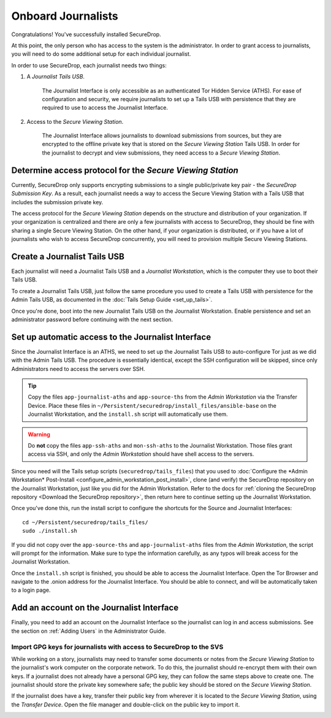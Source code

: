 Onboard Journalists
===================

Congratulations! You've successfully installed SecureDrop.

At this point, the only person who has access to the system is the
administrator. In order to grant access to journalists, you will need
to do some additional setup for each individual journalist.

In order to use SecureDrop, each journalist needs two things:

1. A *Journalist Tails USB*.

     The Journalist Interface is only accessible as an authenticated Tor
     Hidden Service (ATHS). For ease of configuration and security, we
     require journalists to set up a Tails USB with persistence that
     they are required to use to access the Journalist Interface.

2. Access to the *Secure Viewing Station*.

     The Journalist Interface allows journalists to download submissions
     from sources, but they are encrypted to the offline private key
     that is stored on the *Secure Viewing Station* Tails USB. In order
     for the journalist to decrypt and view submissions, they need
     access to a *Secure Viewing Station*.

Determine access protocol for the *Secure Viewing Station*
----------------------------------------------------------

Currently, SecureDrop only supports encrypting submissions to a single
public/private key pair - the *SecureDrop Submission Key*. As a
result, each journalist needs a way to access the Secure Viewing
Station with a Tails USB that includes the submission private key.

The access protocol for the *Secure Viewing Station* depends on the
structure and distribution of your organization. If your organization
is centralized and there are only a few journalists with access to
SecureDrop, they should be fine with sharing a single Secure Viewing
Station. On the other hand, if your organization is distributed, or if
you have a lot of journalists who wish to access SecureDrop
concurrently, you will need to provision multiple Secure Viewing
Stations.

.. todo:: Describe best practices for provisioning multiple Secure
          Viewing Stations.

Create a Journalist Tails USB
-------------------------------------------

Each journalist will need a Journalist Tails USB and a *Journalist
Workstation*, which is the computer they use to boot their Tails USB.

To create a Journalist Tails USB, just follow the same procedure you
used to create a Tails USB with persistence for the Admin Tails USB,
as documented in the :doc:`Tails Setup Guide <set_up_tails>`.

Once you're done, boot into the new Journalist Tails USB on the
Journalist Workstation. Enable persistence and set an administrator
password before continuing with the next section.

Set up automatic access to the Journalist Interface
---------------------------------------------------

Since the Journalist Interface is an ATHS, we need to set up the
Journalist Tails USB to auto-configure Tor just as we did with the
Admin Tails USB. The procedure is essentially identical, except the
SSH configuration will be skipped, since only Administrators need
to access the servers over SSH.

.. tip:: Copy the files ``app-journalist-aths`` and ``app-source-ths`` from
         the *Admin Workstation* via the Transfer Device. Place these files
         in ``~/Persistent/securedrop/install_files/ansible-base`` on the
         Journalist Workstation, and the ``install.sh`` script will
         automatically use them.

.. warning:: Do **not** copy the files ``app-ssh-aths`` and ``mon-ssh-aths``
             to the Journalist Workstation. Those files grant access via SSH,
             and only the *Admin Workstation* should have shell access to the
             servers.

Since you need will the Tails setup scripts (``securedrop/tails_files``) that
you used to :doc:`Configure the *Admin Workstation* Post-Install
<configure_admin_workstation_post_install>`, clone (and verify) the SecureDrop
repository on the Journalist Workstation, just like you did for the Admin
Workstation. Refer to the docs for :ref:`cloning the SecureDrop
repository <Download the SecureDrop repository>`, then return here to
continue setting up the Journalist Workstation.

Once you've done this, run the install script to configure the
shortcuts for the Source and Journalist Interfaces: ::

  cd ~/Persistent/securedrop/tails_files/
  sudo ./install.sh

If you did not copy over the ``app-source-ths`` and ``app-journalist-aths``
files from the *Admin Workstation*, the script will prompt for the information.
Make sure to type the information carefully, as any typos will break access
for the Journalist Workstation.

Once the ``install.sh`` script is finished, you should be able to access the
Journalist Interface. Open the Tor Browser and navigate to the .onion address for
the Journalist Interface. You should be able to connect, and will be
automatically taken to a login page.

Add an account on the Journalist Interface
------------------------------------------

Finally, you need to add an account on the Journalist Interface so the journalist
can log in and access submissions. See the section on :ref:`Adding Users` in
the Administrator Guide.

Import GPG keys for journalists with access to SecureDrop to the SVS
~~~~~~~~~~~~~~~~~~~~~~~~~~~~~~~~~~~~~~~~~~~~~~~~~~~~~~~~~~~~~~~~~~~~

While working on a story, journalists may need to transfer some documents or
notes from the *Secure Viewing Station* to the journalist's work computer on
the corporate network. To do this, the journalist should re-encrypt them with
their own keys. If a journalist does not already have a personal GPG key,
they can follow the same steps above to create one. The journalist should
store the private key somewhere safe; the public key should be stored on the
*Secure Viewing Station*.

If the journalist does have a key, transfer their public key from wherever it
is located to the *Secure Viewing Station*, using the *Transfer Device*. Open
the file manager |Nautilus| and double-click on the public key to import it.

|Importing Journalist GPG Keys|

.. |Nautilus| image:: images/nautilus.png
.. |Importing Journalist GPG Keys| image:: images/install/importkey.png
